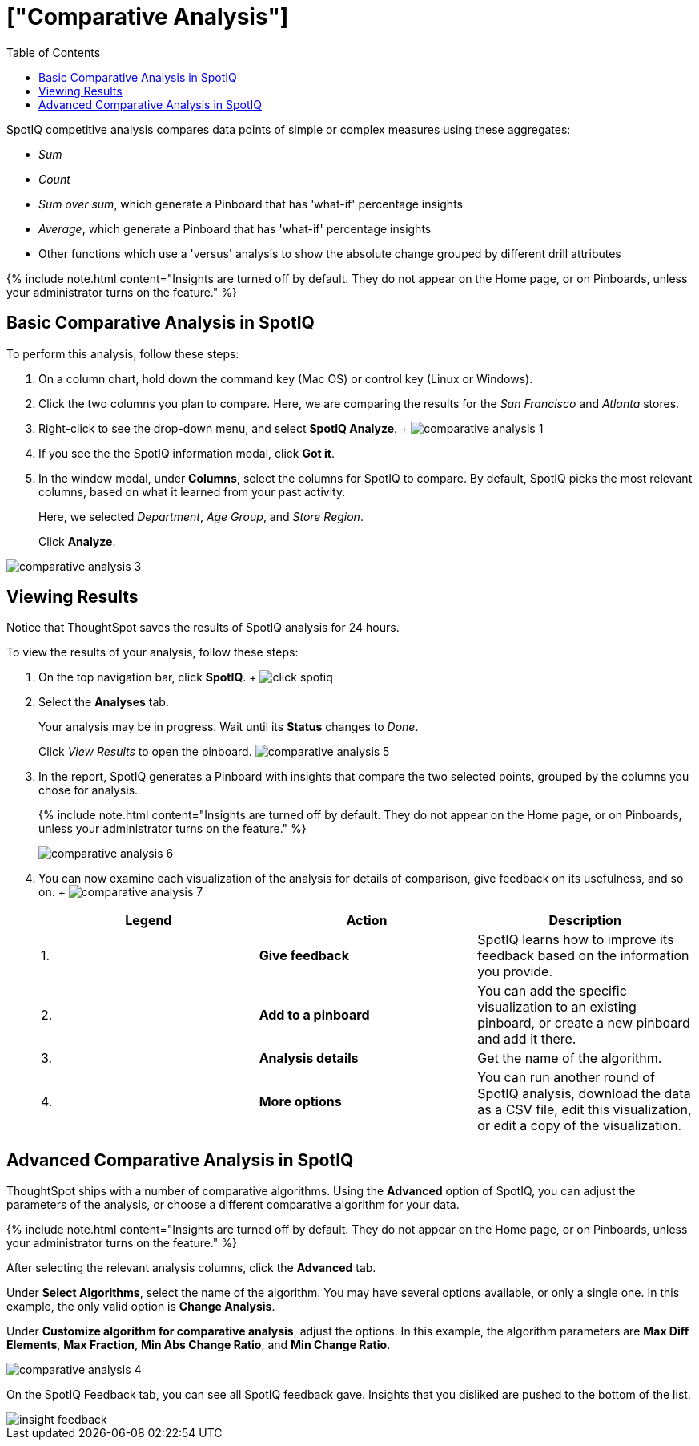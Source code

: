 = ["Comparative Analysis"]
:last_updated: 11/19/2019
:permalink: /:collection/:path.html
:sidebar: mydoc_sidebar
:summary: With SpotIQ competitive analysis, you can compare two data points for complex measures.
:toc: true

SpotIQ competitive analysis compares data points of simple or complex measures using these aggregates:

* _Sum_
* _Count_
* _Sum over sum_, which generate a Pinboard that has 'what-if' percentage insights
* _Average_, which generate a Pinboard that has 'what-if' percentage insights
* Other functions which use a 'versus' analysis to show the absolute change grouped by different drill attributes

{% include note.html content="Insights are turned off by default.
They do not appear on the Home page, or on Pinboards, unless your administrator turns on the feature." %}

[#basic-comparative-analysis]
== Basic Comparative Analysis in SpotIQ

To perform this analysis, follow these steps:

. On a column chart, hold down the command key (Mac OS) or control key (Linux or Windows).
. Click the two columns you plan to compare.
Here, we are comparing the results for the _San Francisco_ and _Atlanta_ stores.
. Right-click to see the drop-down menu, and select *SpotIQ Analyze*.
+ image:{{ site.baseurl }}/images/comparative-analysis-1.png[]
. If you see the the SpotIQ information modal, click *Got it*.
// ![]({{ site.baseurl }}/images/comparative-analysis-2.png "Got it")
. In the window modal, under *Columns*, select the columns for SpotIQ to compare.
By default, SpotIQ picks the most relevant columns, based on what it learned from your past activity.
+
Here, we selected _Department_, _Age Group_, and _Store Region_.
+
Click *Analyze*.

image::{{ site.baseurl }}/images/comparative-analysis-3.png[]

[#viewing-results]
== Viewing Results

Notice that ThoughtSpot saves the results of SpotIQ analysis for 24 hours.

To view the results of your analysis, follow these steps:

. On the top navigation bar, click *SpotIQ*.
+ image:{{ site.baseurl }}/images/click-spotiq.png[]
. Select the *Analyses* tab.
+
Your analysis may be in progress.
Wait until its *Status* changes to _Done_.
+
Click _View Results_ to open the pinboard.
image:{{ site.baseurl }}/images/comparative-analysis-5.png[]

. In the report, SpotIQ generates a Pinboard with insights that compare the two selected points, grouped by the columns you chose for analysis.
+
{% include note.html content="Insights are turned off by default.
They do not appear on the Home page, or on Pinboards, unless your administrator turns on the feature." %}
+
image::{{ site.baseurl }}/images/comparative-analysis-6.png[]

. You can now examine each visualization of the analysis for details of comparison, give feedback on its usefulness, and so on.
+   image:{{ site.baseurl }}/images/comparative-analysis-7.png[]
+
|===
| Legend | Action | Description

| 1.
| *Give feedback*
| SpotIQ learns how to improve its feedback based on the information you provide.

| 2.
| *Add to a pinboard*
| You can add the specific visualization to an existing pinboard, or create a new pinboard and add it there.

| 3.
| *Analysis details*
| Get the name of the algorithm.

| 4.
| *More options*
| You can run another round of SpotIQ analysis, download the data as a CSV file, edit this visualization, or edit a copy of the visualization.
|===

[#advanced-comparative-analysis]
== Advanced Comparative Analysis in SpotIQ

ThoughtSpot ships with a number of comparative algorithms.
Using the *Advanced* option of SpotIQ, you can adjust the parameters of the analysis, or choose a different comparative algorithm for your data.

{% include note.html content="Insights are turned off by default.
They do not appear on the Home page, or on Pinboards, unless your administrator turns on the feature." %}

After selecting the relevant analysis columns, click the *Advanced* tab.

Under *Select Algorithms*, select the name of the algorithm.
You may have several options available, or only a single one.
In this example, the only valid option is *Change Analysis*.

Under *Customize algorithm for comparative analysis*, adjust the options.
In this example, the algorithm parameters are *Max Diff Elements*, *Max Fraction*, *Min Abs Change Ratio*, and *Min Change Ratio*.

image::{{ site.baseurl }}/images/comparative-analysis-4.png[]

On the SpotIQ Feedback tab, you can see all SpotIQ feedback gave.
Insights that you disliked are pushed to the bottom of the list.

image::{{ site.baseurl }}/images/insight-feedback.png[]
